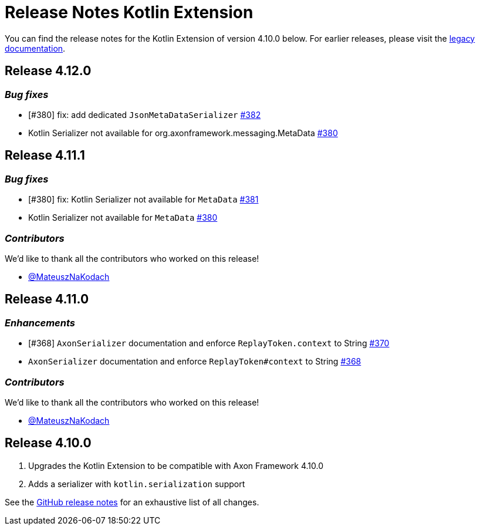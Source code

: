 = Release Notes Kotlin Extension
:navtitle: Release notes

You can find the release notes for the Kotlin Extension of version 4.10.0 below.
For earlier releases, please visit the link:https://legacydocs.axoniq.io/reference-guide/release-notes/rn-extensions/rn-kotlin[legacy documentation].

== Release 4.12.0

=== _Bug fixes_

- [#380] fix: add dedicated `JsonMetaDataSerializer` link:https://github.com/AxonFramework/extension-kotlin/pull/382[#382]
- Kotlin Serializer not available for org.axonframework.messaging.MetaData link:https://github.com/AxonFramework/extension-kotlin/issues/380[#380]

== Release 4.11.1

=== _Bug fixes_

- [#380] fix: Kotlin Serializer not available for `MetaData` link:https://github.com/AxonFramework/extension-kotlin/pull/381[#381]
- Kotlin Serializer not available for `MetaData` link:https://github.com/AxonFramework/extension-kotlin/issues/380[#380]

=== _Contributors_

We'd like to thank all the contributors who worked on this release!

- link:https://github.com/MateuszNaKodach[@MateuszNaKodach]

== Release 4.11.0

=== _Enhancements_

- [#368] `AxonSerializer` documentation and enforce `ReplayToken.context` to String link:https://github.com/AxonFramework/extension-kotlin/pull/370[#370]
- `AxonSerializer` documentation and enforce `ReplayToken#context` to String link:https://github.com/AxonFramework/extension-kotlin/issues/368[#368]

=== _Contributors_

We'd like to thank all the contributors who worked on this release!

- link:https://github.com/MateuszNaKodach[@MateuszNaKodach]

== Release 4.10.0

. Upgrades the Kotlin Extension to be compatible with Axon Framework 4.10.0
. Adds a serializer with `kotlin.serialization` support

See the link:https://github.com/AxonFramework/extension-kotlin/releases/tag/axon-kotlin-4.10.0[GitHub release notes] for an exhaustive list of all changes.
